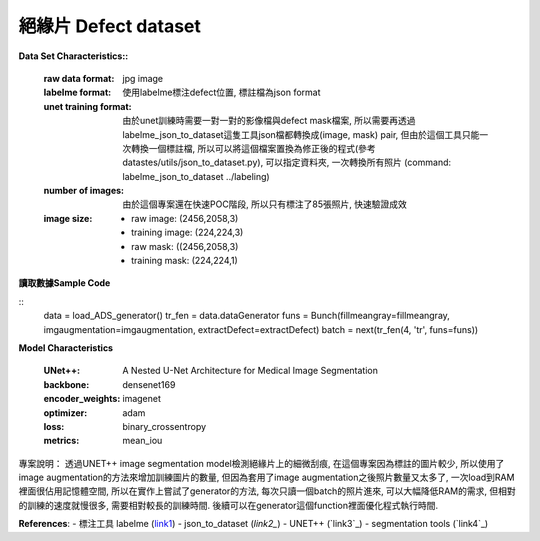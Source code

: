 

絕緣片 Defect dataset
---------------------------

**Data Set Characteristics::**

    :raw data format: jpg image
    
    :labelme format: 使用labelme標注defect位置, 標註檔為json format
    
    :unet training format: 由於unet訓練時需要一對一對的影像檔與defect mask檔案, 所以需要再透過labelme_json_to_dataset這隻工具json檔都轉換成(image, mask) pair, 但由於這個工具只能一次轉換一個標註檔, 所以可以將這個檔案置換為修正後的程式(參考datastes/utils/json_to_dataset.py), 可以指定資料夾, 一次轉換所有照片 (command: labelme_json_to_dataset ../labeling)
    
    :number of images: 由於這個專案還在快速POC階段, 所以只有標注了85張照片, 快速驗證成效
    
    :image size:
    
        - raw image: (2456,2058,3)
        - training image: (224,224,3)
        - raw mask: ((2456,2058,3)
        - training mask: (224,224,1)


**讀取數據Sample Code**

::
    data = load_ADS_generator()
    tr_fen = data.dataGenerator
    funs = Bunch(fillmeangray=fillmeangray, imgaugmentation=imgaugmentation, extractDefect=extractDefect)
    batch = next(tr_fen(4, 'tr', funs=funs))

**Model Characteristics**

    :UNet++: A Nested U-Net Architecture for Medical Image Segmentation
    
    :backbone: densenet169
    
    :encoder_weights: imagenet
    
    :optimizer: adam
    
    :loss: binary_crossentropy
    
    :metrics: mean_iou


專案說明：
透過UNET++ image segmentation model檢測絕緣片上的細微刮痕, 在這個專案因為標註的圖片較少, 所以使用了image augmentation的方法來增加訓練圖片的數量, 但因為套用了image augmentation之後照片數量又太多了, 一次load到RAM裡面很佔用記憶體空間, 所以在實作上嘗試了generator的方法, 每次只讀一個batch的照片進來, 可以大幅降低RAM的需求, 但相對的訓練的速度就慢很多, 需要相對較長的訓練時間. 後續可以在generator這個function裡面優化程式執行時間.


..  image:: https://i.imgur.com/So9eHxq.jpg
    :height: 400
    :width: 400


**References**:
- 標注工具 labelme (`link1`_)
- json_to_dataset (`link2_`)
- UNET++ (`link3`_)
- segmentation tools (`link4`_)

.. _link1: https://github.com/wkentaro/labelme
.. _link2: https://github.com/wkentaro/labelme/blob/master/labelme/cli/json_to_dataset.py
.. _link3: https://github.com/MrGiovanni/UNetPlusPlus
.. _link3: https://github.com/qubvel/segmentation_models

